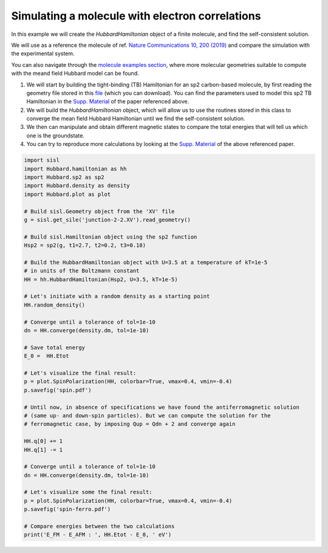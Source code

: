 
Simulating a molecule with electron correlations
================================================

In this example we will create the `HubbardHamiltonian` object
of a finite molecule, and find the self-consistent solution.

We will use as a reference the molecule of ref. `Nature Communications 10, 200 (2019) <https://www.nature.com/articles/s41467-018-08060-6>`_
and compare the simulation with the experimental system.

You can also navigate through the 
`molecule examples section <https://github.com/dipc-cc/hubbard/tree/master/examples/molecules>`_,
where more molecular geometries suitable to compute with the meand field Hubbard model can be found.

#. We will start by building the tight-binding (TB) Hamiltonian for an sp2 
   carbon-based molecule, by first reading the geometry file stored in this `file <https://github.com/dipc-cc/hubbard/blob/master/examples/molecules/kondo-paper/junction-2-2.XV>`_
   (which you can download). You can find the parameters used to model this sp2 TB Hamiltonian
   in the `Supp. Material <https://www.nature.com/articles/s41467-018-08060-6#Sec12>`_ of the paper referenced above.

#. We will build the `HubbardHamiltonian` object, which will allow us to use the routines
   stored in this class to converge the mean field Hubbard Hamiltonian until we find the self-consistent solution.

#. We then can manipulate and obtain different magnetic states to compare the total energies
   that will tell us which one is the groundstate.

#. You can try to reproduce more calculations by looking at the `Supp. Material <https://www.nature.com/articles/s41467-018-08060-6#Sec12>`_
   of the above referenced paper.

.. code-block:: python

      import sisl
      import Hubbard.hamiltonian as hh
      import Hubbard.sp2 as sp2
      import Hubbard.density as density
      import Hubbard.plot as plot

      # Build sisl.Geometry object from the 'XV' file
      g = sisl.get_sile('junction-2-2.XV').read_geometry()

      # Build sisl.Hamiltonian object using the sp2 function
      Hsp2 = sp2(g, t1=2.7, t2=0.2, t3=0.18)

      # Build the HubbardHamiltonian object with U=3.5 at a temperature of kT=1e-5 
      # in units of the Boltzmann constant
      HH = hh.HubbardHamiltonian(Hsp2, U=3.5, kT=1e-5)

      # Let's initiate with a random density as a starting point
      HH.random_density()

      # Converge until a tolerance of tol=1e-10
      dn = HH.converge(density.dm, tol=1e-10)

      # Save total energy
      E_0 =  HH.Etot

      # Let's visualize the final result:
      p = plot.SpinPolarization(HH, colorbar=True, vmax=0.4, vmin=-0.4)
      p.savefig('spin.pdf')

      # Until now, in absence of specifications we have found the antiferromagnetic solution
      # (same up- and down-spin particles). But we can compute the solution for the
      # ferromagnetic case, by imposing Qup = Qdn + 2 and converge again

      HH.q[0] += 1
      HH.q[1] -= 1

      # Converge until a tolerance of tol=1e-10
      dn = HH.converge(density.dm, tol=1e-10)

      # Let's visualize some the final result:
      p = plot.SpinPolarization(HH, colorbar=True, vmax=0.4, vmin=-0.4)
      p.savefig('spin-ferro.pdf')

      # Compare energies between the two calculations
      print('E_FM - E_AFM : ', HH.Etot - E_0, ' eV')
